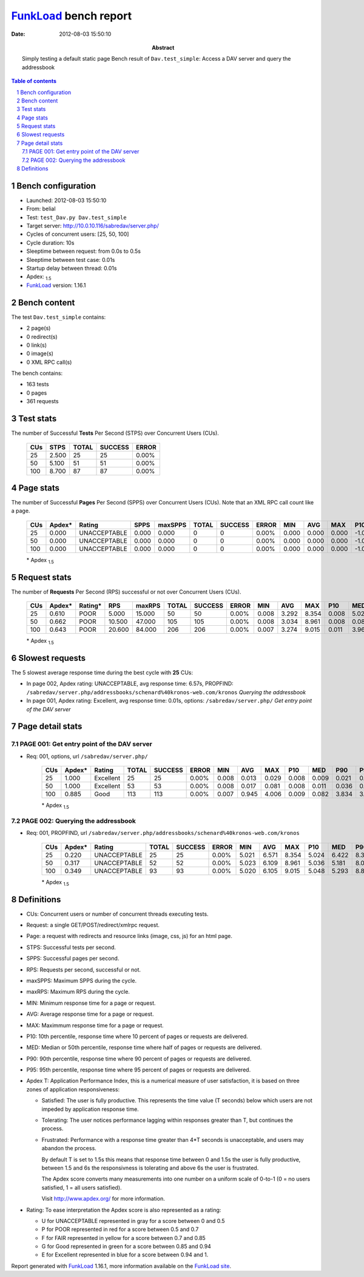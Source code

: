 ======================
FunkLoad_ bench report
======================


:date: 2012-08-03 15:50:10
:abstract: Simply testing a default static page
           Bench result of ``Dav.test_simple``: 
           Access a DAV server and query the addressbook

.. _FunkLoad: http://funkload.nuxeo.org/
.. sectnum::    :depth: 2
.. contents:: Table of contents
.. |APDEXT| replace:: \ :sub:`1.5`

Bench configuration
-------------------

* Launched: 2012-08-03 15:50:10
* From: belial
* Test: ``test_Dav.py Dav.test_simple``
* Target server: http://10.0.10.116/sabredav/server.php/
* Cycles of concurrent users: [25, 50, 100]
* Cycle duration: 10s
* Sleeptime between request: from 0.0s to 0.5s
* Sleeptime between test case: 0.01s
* Startup delay between thread: 0.01s
* Apdex: |APDEXT|
* FunkLoad_ version: 1.16.1


Bench content
-------------

The test ``Dav.test_simple`` contains: 

* 2 page(s)
* 0 redirect(s)
* 0 link(s)
* 0 image(s)
* 0 XML RPC call(s)

The bench contains:

* 163 tests
* 0 pages
* 361 requests


Test stats
----------

The number of Successful **Tests** Per Second (STPS) over Concurrent Users (CUs).

 .. image:: tests.png

 ================== ================== ================== ================== ==================
                CUs               STPS              TOTAL            SUCCESS              ERROR
 ================== ================== ================== ================== ==================
                 25              2.500                 25                 25             0.00%
                 50              5.100                 51                 51             0.00%
                100              8.700                 87                 87             0.00%
 ================== ================== ================== ================== ==================



Page stats
----------

The number of Successful **Pages** Per Second (SPPS) over Concurrent Users (CUs).
Note that an XML RPC call count like a page.

 .. image:: pages_spps.png
 .. image:: pages.png

 ================== ================== ================== ================== ================== ================== ================== ================== ================== ================== ================== ================== ================== ================== ==================
                CUs             Apdex*             Rating               SPPS            maxSPPS              TOTAL            SUCCESS              ERROR                MIN                AVG                MAX                P10                MED                P90                P95
 ================== ================== ================== ================== ================== ================== ================== ================== ================== ================== ================== ================== ================== ================== ==================
                 25              0.000       UNACCEPTABLE              0.000              0.000                  0                  0             0.00%              0.000              0.000              0.000             -1.000             -1.000             -1.000             -1.000
                 50              0.000       UNACCEPTABLE              0.000              0.000                  0                  0             0.00%              0.000              0.000              0.000             -1.000             -1.000             -1.000             -1.000
                100              0.000       UNACCEPTABLE              0.000              0.000                  0                  0             0.00%              0.000              0.000              0.000             -1.000             -1.000             -1.000             -1.000
 ================== ================== ================== ================== ================== ================== ================== ================== ================== ================== ================== ================== ================== ================== ==================

 \* Apdex |APDEXT|

Request stats
-------------

The number of **Requests** Per Second (RPS) successful or not over Concurrent Users (CUs).

 .. image:: requests_rps.png
 .. image:: requests.png

 ================== ================== ================== ================== ================== ================== ================== ================== ================== ================== ================== ================== ================== ================== ==================
                CUs             Apdex*            Rating*                RPS             maxRPS              TOTAL            SUCCESS              ERROR                MIN                AVG                MAX                P10                MED                P90                P95
 ================== ================== ================== ================== ================== ================== ================== ================== ================== ================== ================== ================== ================== ================== ==================
                 25              0.610               POOR              5.000             15.000                 50                 50             0.00%              0.008              3.292              8.354              0.008              5.021              8.275              8.328
                 50              0.662               POOR             10.500             47.000                105                105             0.00%              0.008              3.034              8.961              0.008              0.081              7.993              8.090
                100              0.643               POOR             20.600             84.000                206                206             0.00%              0.007              3.274              9.015              0.011              3.960              7.486              8.856
 ================== ================== ================== ================== ================== ================== ================== ================== ================== ================== ================== ================== ================== ================== ==================

 \* Apdex |APDEXT|

Slowest requests
----------------

The 5 slowest average response time during the best cycle with **25** CUs:

* In page 002, Apdex rating: UNACCEPTABLE, avg response time: 6.57s, PROPFIND: ``/sabredav/server.php/addressbooks/schenard%40kronos-web.com/kronos``
  `Querying the addressbook`
* In page 001, Apdex rating: Excellent, avg response time: 0.01s, options: ``/sabredav/server.php/``
  `Get entry point of the DAV server`

Page detail stats
-----------------


PAGE 001: Get entry point of the DAV server
~~~~~~~~~~~~~~~~~~~~~~~~~~~~~~~~~~~~~~~~~~~

* Req: 001, options, url ``/sabredav/server.php/``

     .. image:: request_001.001.png

     ================== ================== ================== ================== ================== ================== ================== ================== ================== ================== ================== ================== ==================
                    CUs             Apdex*             Rating              TOTAL            SUCCESS              ERROR                MIN                AVG                MAX                P10                MED                P90                P95
     ================== ================== ================== ================== ================== ================== ================== ================== ================== ================== ================== ================== ==================
                     25              1.000          Excellent                 25                 25             0.00%              0.008              0.013              0.029              0.008              0.009              0.021              0.021
                     50              1.000          Excellent                 53                 53             0.00%              0.008              0.017              0.081              0.008              0.011              0.036              0.041
                    100              0.885               Good                113                113             0.00%              0.007              0.945              4.006              0.009              0.082              3.834              3.988
     ================== ================== ================== ================== ================== ================== ================== ================== ================== ================== ================== ================== ==================

     \* Apdex |APDEXT|

PAGE 002: Querying the addressbook
~~~~~~~~~~~~~~~~~~~~~~~~~~~~~~~~~~

* Req: 001, PROPFIND, url ``/sabredav/server.php/addressbooks/schenard%40kronos-web.com/kronos``

     .. image:: request_002.001.png

     ================== ================== ================== ================== ================== ================== ================== ================== ================== ================== ================== ================== ==================
                    CUs             Apdex*             Rating              TOTAL            SUCCESS              ERROR                MIN                AVG                MAX                P10                MED                P90                P95
     ================== ================== ================== ================== ================== ================== ================== ================== ================== ================== ================== ================== ==================
                     25              0.220       UNACCEPTABLE                 25                 25             0.00%              5.021              6.571              8.354              5.024              6.422              8.328              8.339
                     50              0.317       UNACCEPTABLE                 52                 52             0.00%              5.023              6.109              8.961              5.036              5.181              8.090              8.928
                    100              0.349       UNACCEPTABLE                 93                 93             0.00%              5.020              6.105              9.015              5.048              5.293              8.867              8.959
     ================== ================== ================== ================== ================== ================== ================== ================== ================== ================== ================== ================== ==================

     \* Apdex |APDEXT|

Definitions
-----------

* CUs: Concurrent users or number of concurrent threads executing tests.
* Request: a single GET/POST/redirect/xmlrpc request.
* Page: a request with redirects and resource links (image, css, js) for an html page.
* STPS: Successful tests per second.
* SPPS: Successful pages per second.
* RPS: Requests per second, successful or not.
* maxSPPS: Maximum SPPS during the cycle.
* maxRPS: Maximum RPS during the cycle.
* MIN: Minimum response time for a page or request.
* AVG: Average response time for a page or request.
* MAX: Maximmum response time for a page or request.
* P10: 10th percentile, response time where 10 percent of pages or requests are delivered.
* MED: Median or 50th percentile, response time where half of pages or requests are delivered.
* P90: 90th percentile, response time where 90 percent of pages or requests are delivered.
* P95: 95th percentile, response time where 95 percent of pages or requests are delivered.
* Apdex T: Application Performance Index, 
  this is a numerical measure of user satisfaction, it is based
  on three zones of application responsiveness:

  - Satisfied: The user is fully productive. This represents the
    time value (T seconds) below which users are not impeded by
    application response time.

  - Tolerating: The user notices performance lagging within
    responses greater than T, but continues the process.

  - Frustrated: Performance with a response time greater than 4*T
    seconds is unacceptable, and users may abandon the process.

    By default T is set to 1.5s this means that response time between 0
    and 1.5s the user is fully productive, between 1.5 and 6s the
    responsivness is tolerating and above 6s the user is frustrated.

    The Apdex score converts many measurements into one number on a
    uniform scale of 0-to-1 (0 = no users satisfied, 1 = all users
    satisfied).

    Visit http://www.apdex.org/ for more information.
* Rating: To ease interpretation the Apdex
  score is also represented as a rating:

  - U for UNACCEPTABLE represented in gray for a score between 0 and 0.5 

  - P for POOR represented in red for a score between 0.5 and 0.7

  - F for FAIR represented in yellow for a score between 0.7 and 0.85

  - G for Good represented in green for a score between 0.85 and 0.94

  - E for Excellent represented in blue for a score between 0.94 and 1.

Report generated with FunkLoad_ 1.16.1, more information available on the `FunkLoad site <http://funkload.nuxeo.org/#benching>`_.